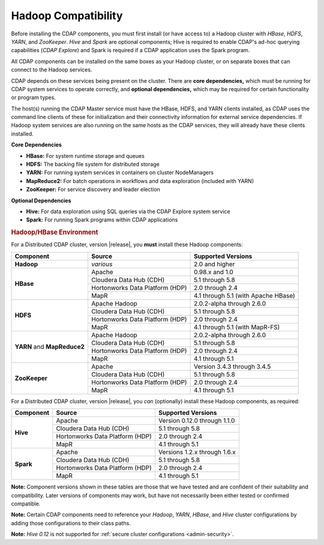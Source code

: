 .. meta::
    :author: Cask Data, Inc.
    :copyright: Copyright © 2014-2016 Cask Data, Inc.

.. _admin-manual-hadoop-compatibility-matrix:

====================
Hadoop Compatibility
====================

Before installing the CDAP components, you must first install (or have access to) a Hadoop
cluster with *HBase*, *HDFS*, *YARN*, and *ZooKeeper*. *Hive* and *Spark* are optional
components; Hive is required to enable CDAP's ad-hoc querying capabilities (*CDAP
Explore*) and Spark is required if a CDAP application uses the Spark program.

All CDAP components can be installed on the same boxes as your Hadoop cluster, or on
separate boxes that can connect to the Hadoop services.

CDAP depends on these services being present on the cluster. There are **core
dependencies,** which must be running for CDAP system services to operate correctly, and
**optional dependencies,** which may be required for certain functionality or program types.

The host(s) running the CDAP Master service must have the HBase, HDFS, and YARN clients
installed, as CDAP uses the command line clients of these for initialization and their
connectivity information for external service dependencies. If Hadoop system services are
also running on the same hosts as the CDAP services, they will already have these clients
installed.

**Core Dependencies**

- **HBase:** For system runtime storage and queues
- **HDFS:** The backing file system for distributed storage
- **YARN:** For running system services in containers on cluster NodeManagers
- **MapReduce2:** For batch operations in workflows and data exploration (included with YARN)
- **ZooKeeper:** For service discovery and leader election

**Optional Dependencies**

- **Hive:** For data exploration using SQL queries via the CDAP Explore system service
- **Spark:** For running Spark programs within CDAP applications


.. rubric:: Hadoop/HBase Environment

For a Distributed CDAP cluster, version |release|, you **must** install these Hadoop components:

.. |cdh-version|       replace:: 5.1 through 5.8
.. |hdp-version|       replace:: 2.0 through 2.4
.. |mapr-version|      replace:: 4.1 through 5.1

+----------------+---------------------------------+---------------------------------------+
| Component      | Source                          | Supported Versions                    |
+================+=================================+=======================================+
| **Hadoop**     | *various*                       | 2.0 and higher                        |
+----------------+---------------------------------+---------------------------------------+
| **HBase**      | Apache                          | 0.98.x and 1.0                        |
+                +---------------------------------+---------------------------------------+
|                | Cloudera Data Hub (CDH)         | |cdh-version|                         |
+                +---------------------------------+---------------------------------------+
|                | Hortonworks Data Platform (HDP) | |hdp-version|                         |
+                +---------------------------------+---------------------------------------+
|                | MapR                            | |mapr-version| (with Apache HBase)    |
+----------------+---------------------------------+---------------------------------------+
| **HDFS**       | Apache Hadoop                   | 2.0.2-alpha through 2.6.0             |
+                +---------------------------------+---------------------------------------+
|                | Cloudera Data Hub (CDH)         | |cdh-version|                         |
+                +---------------------------------+---------------------------------------+
|                | Hortonworks Data Platform (HDP) | |hdp-version|                         |
+                +---------------------------------+---------------------------------------+
|                | MapR                            | |mapr-version| (with MapR-FS)         |
+----------------+---------------------------------+---------------------------------------+
| **YARN** and   | Apache Hadoop                   | 2.0.2-alpha through 2.6.0             |
+ **MapReduce2** +---------------------------------+---------------------------------------+
|                | Cloudera Data Hub (CDH)         | |cdh-version|                         |
+                +---------------------------------+---------------------------------------+
|                | Hortonworks Data Platform (HDP) | |hdp-version|                         |
+                +---------------------------------+---------------------------------------+
|                | MapR                            | |mapr-version|                        |
+----------------+---------------------------------+---------------------------------------+
| **ZooKeeper**  | Apache                          | Version 3.4.3 through 3.4.5           |
+                +---------------------------------+---------------------------------------+
|                | Cloudera Data Hub (CDH)         | |cdh-version|                         |
+                +---------------------------------+---------------------------------------+
|                | Hortonworks Data Platform (HDP) | |hdp-version|                         |
+                +---------------------------------+---------------------------------------+
|                | MapR                            | |mapr-version|                        |
+----------------+---------------------------------+---------------------------------------+

For a Distributed CDAP cluster, version |release|, you *can* (optionally) install these
Hadoop components, as required:

+----------------+---------------------------------+---------------------------------------+
| Component      | Source                          | Supported Versions                    |
+================+=================================+=======================================+
| **Hive**       | Apache                          | Version 0.12.0 through 1.1.0          |
+                +---------------------------------+---------------------------------------+
|                | Cloudera Data Hub (CDH)         | |cdh-version|                         |
+                +---------------------------------+---------------------------------------+
|                | Hortonworks Data Platform (HDP) | |hdp-version|                         |
+                +---------------------------------+---------------------------------------+
|                | MapR                            | |mapr-version|                        |
+----------------+---------------------------------+---------------------------------------+
| **Spark**      | Apache                          | Versions 1.2.x through 1.6.x          |
+                +---------------------------------+---------------------------------------+
|                | Cloudera Data Hub (CDH)         | |cdh-version|                         |
+                +---------------------------------+---------------------------------------+
|                | Hortonworks Data Platform (HDP) | |hdp-version|                         |
+                +---------------------------------+---------------------------------------+
|                | MapR                            | |mapr-version|                        |
+----------------+---------------------------------+---------------------------------------+

**Note:** Component versions shown in these tables are those that we have tested and are
confident of their suitability and compatibility. Later versions of components may work,
but have not necessarily been either tested or confirmed compatible.

**Note:** Certain CDAP components need to reference your *Hadoop*, *YARN*, *HBase*, and
*Hive* cluster configurations by adding those configurations to their class paths.

**Note:** *Hive 0.12* is not supported for :ref:`secure cluster configurations <admin-security>`.
